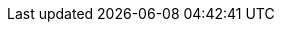 :pdf-title-page:
//:pdf-subtitle: Documentation for our awesome product
:authors: Aryeh Judah
//:revnumber: 1.0
//:revdate: 2024-09-23
//:author_2: Second Author
:doctype: book
:toc:
:toc-title: Table of Contents
:toclevels: 6
//:page-background-image: image:../images/cover_front.jpg[fit=cover]

